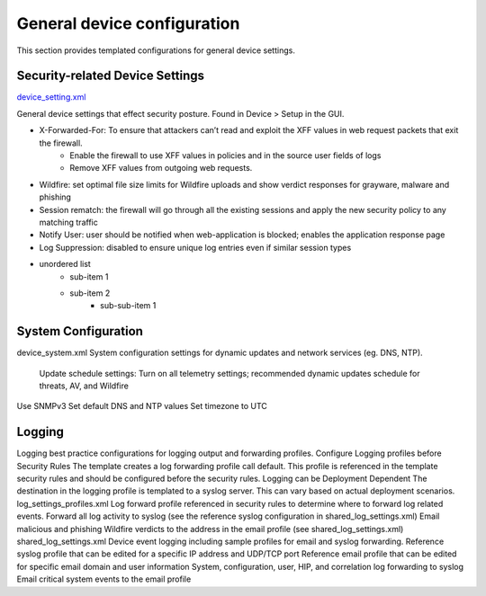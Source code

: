 General device configuration
============================

This section provides templated configurations for general device settings.


Security-related Device Settings
--------------------------------

`device_setting.xml
<https://github.com/scotchoaf/iron-skillet/blob/rev-1.0.1/v8/panos/snippets-variables/device_setting.xml>`_

General device settings that effect security posture. Found in Device > Setup in the GUI.

* X-Forwarded-For: To ensure that attackers can’t read and exploit the XFF values in web request packets that exit the firewall.
		+ Enable the firewall to use XFF values in policies and in the source user fields of logs 
		+ Remove XFF values from outgoing web requests.

* Wildfire: set optimal file size limits for Wildfire uploads and show verdict responses for grayware, malware and phishing


* Session rematch: the firewall will go through all the existing sessions and apply the new security policy to any matching traffic

* Notify User: user should be notified when web-application is blocked; enables the application response page 

* Log Suppression: disabled to ensure unique log entries even if similar session types


* unordered list
    + sub-item 1 
    + sub-item 2 
        - sub-sub-item 1


System Configuration
--------------------

device_system.xml
System configuration settings for dynamic updates and network services (eg. DNS, NTP).
   Update schedule settings: Turn on all telemetry settings; recommended dynamic updates schedule for threats, AV, and Wildfire
Use SNMPv3
Set default DNS and NTP values
Set timezone to UTC


Logging
-------

Logging best practice configurations for logging output and forwarding profiles.
Configure Logging profiles before Security Rules
The template creates a log forwarding profile call default. This profile is referenced in the template security rules and should be configured before the security rules.
Logging can be Deployment Dependent
The destination in the logging profile is templated to a syslog server. This can vary based on actual deployment scenarios.
log_settings_profiles.xml
Log forward profile referenced in security rules to determine where to forward log related events.
Forward all log activity to syslog (see the reference syslog configuration in shared_log_settings.xml)
Email malicious and phishing Wildfire verdicts to the address in the email profile (see shared_log_settings.xml)
shared_log_settings.xml
Device event logging including sample profiles for email and syslog forwarding.
Reference syslog profile that can be edited for a specific IP address and UDP/TCP port Reference email profile that can be edited for specific email domain and user information System, configuration, user, HIP, and correlation log forwarding to syslog
Email critical system events to the email profile